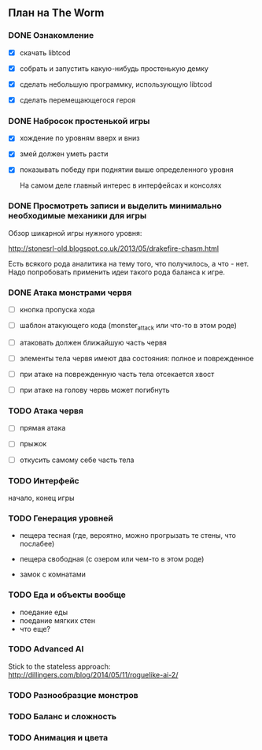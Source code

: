 ** План на The Worm

*** DONE Ознакомление

   - [X] скачать libtcod

   - [X] собрать и запустить какую-нибудь простенькую демку

   - [X] сделать небольшую программку, использующую libtcod

   - [X] сделать перемещающегося героя

*** DONE Набросок простенькой игры

   - [X] хождение по уровням вверх и вниз

   - [X] змей должен уметь расти

   - [X] показывать победу при поднятии выше определенного уровня

     На самом деле главный интерес в интерфейсах и консолях

*** DONE Просмотреть записи и выделить минимально необходимые механики для игры

    Обзор шикарной игры нужного уровня:

    http://stonesrl-old.blogspot.co.uk/2013/05/drakefire-chasm.html

    Есть всякого рода аналитика на тему того, что получилось, а что - нет. Надо попробовать
    применить идеи такого рода баланса к игре.

*** DONE Атака монстрами червя

    - [ ] кнопка пропуска хода

    - [ ] шаблон атакующего кода (monster_attack или что-то в этом роде)

    - [ ] атаковать должен ближайшую часть червя

    - [ ] элементы тела червя имеют два состояния: полное и поврежденное

    - [ ] при атаке на поврежденную часть тела отсекается хвост

    - [ ] при атаке на голову червь может погибнуть

*** TODO Атака червя

    - [ ] прямая атака

    - [ ] прыжок

    - [ ] откусить самому себе часть тела

*** TODO Интерфейс

    начало, конец игры

*** TODO Генерация уровней

    - пещера тесная (где, вероятно, можно прогрызать те стены, что послабее)

    - пещера свободная (с озером или чем-то в этом роде)

    - замок с комнатами

*** TODO Еда и объекты вообще

    - поедание еды
    - поедание мягких стен
    - что еще?

*** TODO Advanced AI

   Stick to the stateless approach: http://dillingers.com/blog/2014/05/11/roguelike-ai-2/

*** TODO Разнообразцие монстров
*** TODO Баланс и сложность
*** TODO Анимация и цвета
